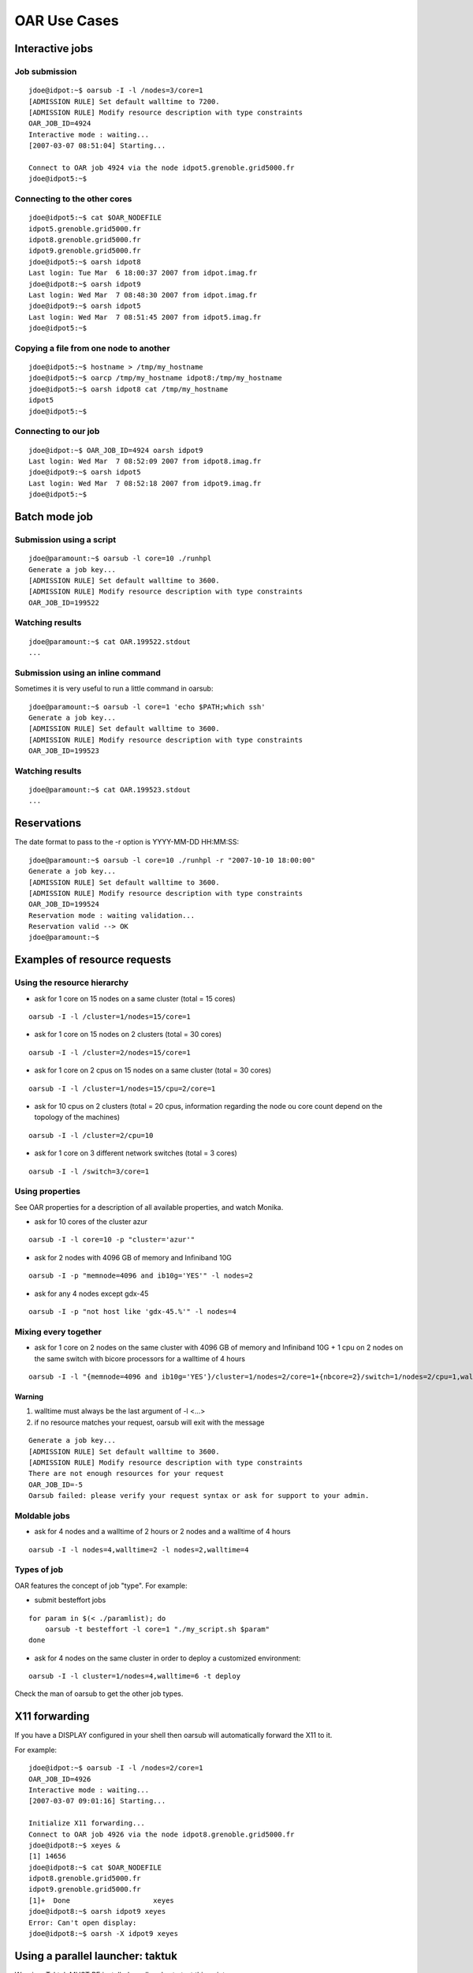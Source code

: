OAR Use Cases
=============

Interactive jobs
----------------

Job submission
~~~~~~~~~~~~~~

::

	jdoe@idpot:~$ oarsub -I -l /nodes=3/core=1
	[ADMISSION RULE] Set default walltime to 7200.
	[ADMISSION RULE] Modify resource description with type constraints
	OAR_JOB_ID=4924
	Interactive mode : waiting...
	[2007-03-07 08:51:04] Starting...

	Connect to OAR job 4924 via the node idpot5.grenoble.grid5000.fr
	jdoe@idpot5:~$

Connecting to the other cores
~~~~~~~~~~~~~~~~~~~~~~~~~~~~~

::

	jdoe@idpot5:~$ cat $OAR_NODEFILE
	idpot5.grenoble.grid5000.fr
	idpot8.grenoble.grid5000.fr
	idpot9.grenoble.grid5000.fr
	jdoe@idpot5:~$ oarsh idpot8
	Last login: Tue Mar  6 18:00:37 2007 from idpot.imag.fr
	jdoe@idpot8:~$ oarsh idpot9
	Last login: Wed Mar  7 08:48:30 2007 from idpot.imag.fr
	jdoe@idpot9:~$ oarsh idpot5
	Last login: Wed Mar  7 08:51:45 2007 from idpot5.imag.fr
	jdoe@idpot5:~$

Copying a file from one node to another
~~~~~~~~~~~~~~~~~~~~~~~~~~~~~~~~~~~~~~~

::

	jdoe@idpot5:~$ hostname > /tmp/my_hostname
	jdoe@idpot5:~$ oarcp /tmp/my_hostname idpot8:/tmp/my_hostname
	jdoe@idpot5:~$ oarsh idpot8 cat /tmp/my_hostname
	idpot5
	jdoe@idpot5:~$

Connecting to our job
~~~~~~~~~~~~~~~~~~~~~

::

	jdoe@idpot:~$ OAR_JOB_ID=4924 oarsh idpot9
	Last login: Wed Mar  7 08:52:09 2007 from idpot8.imag.fr
	jdoe@idpot9:~$ oarsh idpot5
	Last login: Wed Mar  7 08:52:18 2007 from idpot9.imag.fr
	jdoe@idpot5:~$


Batch mode job
--------------

Submission using a script
~~~~~~~~~~~~~~~~~~~~~~~~~

::

	jdoe@paramount:~$ oarsub -l core=10 ./runhpl
	Generate a job key...
	[ADMISSION RULE] Set default walltime to 3600.
	[ADMISSION RULE] Modify resource description with type constraints
	OAR_JOB_ID=199522

Watching results
~~~~~~~~~~~~~~~~

::

	jdoe@paramount:~$ cat OAR.199522.stdout
	...

Submission using an inline command
~~~~~~~~~~~~~~~~~~~~~~~~~~~~~~~~~~

Sometimes it is very useful to run a little command in oarsub:
::

	jdoe@paramount:~$ oarsub -l core=1 'echo $PATH;which ssh'
	Generate a job key...
	[ADMISSION RULE] Set default walltime to 3600.
	[ADMISSION RULE] Modify resource description with type constraints
	OAR_JOB_ID=199523

Watching results
~~~~~~~~~~~~~~~~

::

	jdoe@paramount:~$ cat OAR.199523.stdout
	...


Reservations
------------

The date format to pass to the -r option is YYYY-MM-DD HH:MM:SS:
::

	jdoe@paramount:~$ oarsub -l core=10 ./runhpl -r "2007-10-10 18:00:00"
	Generate a job key...
	[ADMISSION RULE] Set default walltime to 3600.
	[ADMISSION RULE] Modify resource description with type constraints
	OAR_JOB_ID=199524
	Reservation mode : waiting validation...
	Reservation valid --> OK
	jdoe@paramount:~$


Examples of resource requests
-----------------------------

Using the resource hierarchy
~~~~~~~~~~~~~~~~~~~~~~~~~~~~

- ask for 1 core on 15 nodes on a same cluster (total = 15 cores)

::

	oarsub -I -l /cluster=1/nodes=15/core=1

- ask for 1 core on 15 nodes on 2 clusters (total = 30 cores)

::

	oarsub -I -l /cluster=2/nodes=15/core=1

- ask for 1 core on 2 cpus on 15 nodes on a same cluster (total = 30 cores)

::

	oarsub -I -l /cluster=1/nodes=15/cpu=2/core=1

- ask for 10 cpus on 2 clusters (total = 20 cpus, information regarding the
  node ou core count depend on the topology of the machines)

::

	oarsub -I -l /cluster=2/cpu=10

- ask for 1 core on 3 different network switches (total = 3 cores)

::

	oarsub -I -l /switch=3/core=1


Using properties
~~~~~~~~~~~~~~~~

See OAR properties for a description of all available properties, and watch
Monika.

-  ask for 10 cores of the cluster azur

::

	oarsub -I -l core=10 -p "cluster='azur'"

- ask for 2 nodes with 4096 GB of memory and Infiniband 10G

::

	oarsub -I -p "memnode=4096 and ib10g='YES'" -l nodes=2

- ask for any 4 nodes except gdx-45

::

	oarsub -I -p "not host like 'gdx-45.%'" -l nodes=4


Mixing every together
~~~~~~~~~~~~~~~~~~~~~

- ask for 1 core on 2 nodes on the same cluster with 4096 GB of memory and
  Infiniband 10G + 1 cpu on 2 nodes on the same switch with bicore processors
  for a walltime of 4 hours

::

	oarsub -I -l "{memnode=4096 and ib10g='YES'}/cluster=1/nodes=2/core=1+{nbcore=2}/switch=1/nodes=2/cpu=1,walltime=4:0:0"

Warning
_______

1. walltime must always be the last argument of -l <...>
2. if no resource matches your request, oarsub will exit with the message

::

	Generate a job key...
	[ADMISSION RULE] Set default walltime to 3600.
	[ADMISSION RULE] Modify resource description with type constraints
	There are not enough resources for your request
	OAR_JOB_ID=-5
	Oarsub failed: please verify your request syntax or ask for support to your admin.


Moldable jobs
~~~~~~~~~~~~~

- ask for 4 nodes and a walltime of 2 hours or 2 nodes and a walltime of 4 hours

::

	oarsub -I -l nodes=4,walltime=2 -l nodes=2,walltime=4


Types of job
~~~~~~~~~~~~

OAR features the concept of job "type". For example:

- submit besteffort jobs

::

	for param in $(< ./paramlist); do
	    oarsub -t besteffort -l core=1 "./my_script.sh $param"
	done

- ask for 4 nodes on the same cluster in order to deploy a customized
  environment:

::

	oarsub -I -l cluster=1/nodes=4,walltime=6 -t deploy

Check the man of oarsub to get the other job types.


X11 forwarding
--------------

If you have a DISPLAY configured in your shell then oarsub will automatically
forward the X11 to it.

For example:
::

	jdoe@idpot:~$ oarsub -I -l /nodes=2/core=1
	OAR_JOB_ID=4926
	Interactive mode : waiting...
	[2007-03-07 09:01:16] Starting...

	Initialize X11 forwarding...
	Connect to OAR job 4926 via the node idpot8.grenoble.grid5000.fr
	jdoe@idpot8:~$ xeyes &
	[1] 14656
	jdoe@idpot8:~$ cat $OAR_NODEFILE
	idpot8.grenoble.grid5000.fr
	idpot9.grenoble.grid5000.fr
	[1]+  Done                    xeyes
	jdoe@idpot8:~$ oarsh idpot9 xeyes
	Error: Can't open display:
	jdoe@idpot8:~$ oarsh -X idpot9 xeyes

Using a parallel launcher: taktuk
---------------------------------

Warning: Taktuk MUST BE installed on all nodes to test this point

Shell 1
~~~~~~~

Unset DISPLAY so that X does not bother...
__________________________________________

::

	jdoe@idpot:~$ unset DISPLAY

Job submission
______________

::

	jdoe@idpot:~$ oarsub -I -l /nodes=20/core=1
	[ADMISSION RULE] Set default walltime to 7200.
	[ADMISSION RULE] Modify resource description with type constraints
	OAR_JOB_ID=4930
	Interactive mode : waiting...
	[2007-03-07 09:15:13] Starting...

	Connect to OAR job 4930 via the node idpot1.grenoble.grid5000.fr

Running the taktuk command
__________________________

::

	jdoe@idpot1:~$ taktuk -c "oarsh" -f $OAR_FILE_NODES broadcast exec [ date ]
	idcalc12.grenoble.grid5000.fr-1: date (11567): output > Thu May  3 18:56:58 CEST 2007
	idcalc12.grenoble.grid5000.fr-1: date (11567): status > Exited with status 0
	idcalc4.grenoble.grid5000.fr-8: date (31172): output > Thu May  3 19:00:09 CEST 2007
	idcalc2.grenoble.grid5000.fr-2: date (32368): output > Thu May  3 19:01:56 CEST 2007
	idcalc3.grenoble.grid5000.fr-5: date (31607): output > Thu May  3 18:56:44 CEST 2007
	idcalc3.grenoble.grid5000.fr-5: date (31607): status > Exited with status 0
	idcalc7.grenoble.grid5000.fr-13: date (31188): output > Thu May  3 18:59:54 CEST 2007
	idcalc9.grenoble.grid5000.fr-15: date (32426): output > Thu May  3 18:56:45 CEST 2007
	idpot6.grenoble.grid5000.fr-20: date (16769): output > Thu May  3 18:59:54 CEST 2007
	idcalc4.grenoble.grid5000.fr-8: date (31172): status > Exited with status 0
	idcalc5.grenoble.grid5000.fr-9: date (10288): output > Thu May  3 18:56:39 CEST 2007
	idcalc5.grenoble.grid5000.fr-9: date (10288): status > Exited with status 0
	idcalc6.grenoble.grid5000.fr-11: date (11290): output > Thu May  3 18:57:52 CEST 2007
	idcalc6.grenoble.grid5000.fr-11: date (11290): status > Exited with status 0
	idcalc7.grenoble.grid5000.fr-13: date (31188): status > Exited with status 0
	idcalc8.grenoble.grid5000.fr-14: date (10450): output > Thu May  3 18:57:34 CEST 2007
	idcalc8.grenoble.grid5000.fr-14: date (10450): status > Exited with status 0
	idcalc9.grenoble.grid5000.fr-15: date (32426): status > Exited with status 0
	idpot1.grenoble.grid5000.fr-16: date (18316): output > Thu May  3 18:57:19 CEST 2007
	idpot1.grenoble.grid5000.fr-16: date (18316): status > Exited with status 0
	idpot10.grenoble.grid5000.fr-17: date (31547): output > Thu May  3 18:56:27 CEST 2007
	idpot10.grenoble.grid5000.fr-17: date (31547): status > Exited with status 0
	idpot2.grenoble.grid5000.fr-18: date (407): output > Thu May  3 18:56:21 CEST 2007
	idpot2.grenoble.grid5000.fr-18: date (407): status > Exited with status 0
	idpot4.grenoble.grid5000.fr-19: date (2229): output > Thu May  3 18:55:37 CEST 2007
	idpot4.grenoble.grid5000.fr-19: date (2229): status > Exited with status 0
	idpot6.grenoble.grid5000.fr-20: date (16769): status > Exited with status 0
	idcalc2.grenoble.grid5000.fr-2: date (32368): status > Exited with status 0
	idpot11.grenoble.grid5000.fr-6: date (12319): output > Thu May  3 18:59:54 CEST 2007
	idpot7.grenoble.grid5000.fr-10: date (7355): output > Thu May  3 18:57:39 CEST 2007
	idpot5.grenoble.grid5000.fr-12: date (13093): output > Thu May  3 18:57:23 CEST 2007
	idpot3.grenoble.grid5000.fr-3: date (509): output > Thu May  3 18:59:55 CEST 2007
	idpot3.grenoble.grid5000.fr-3: date (509): status > Exited with status 0
	idpot8.grenoble.grid5000.fr-4: date (13252): output > Thu May  3 18:56:32 CEST 2007
	idpot8.grenoble.grid5000.fr-4: date (13252): status > Exited with status 0
	idpot11.grenoble.grid5000.fr-6: date (12319): status > Exited with status 0
	idpot9.grenoble.grid5000.fr-7: date (17810): output > Thu May  3 18:57:42 CEST 2007
	idpot9.grenoble.grid5000.fr-7: date (17810): status > Exited with status 0
	idpot7.grenoble.grid5000.fr-10: date (7355): status > Exited with status 0
	idpot5.grenoble.grid5000.fr-12: date (13093): status > Exited with status 0

Setting the connector definitively and running taktuk again
___________________________________________________________

::

	jdoe@idpot1:~$ export TAKTUK_CONNECTOR=oarsh
	jdoe@idpot1:~$ taktuk -m idpot3 -m idpot4 broadcast exec [ date ]
	idpot3-1: date (12293): output > Wed Mar  7 09:20:25 CET 2007
	idpot4-2: date (7508): output > Wed Mar  7 09:20:19 CET 2007
	idpot3-1: date (12293): status > Exited with status 0
	idpot4-2: date (7508): status > Exited with status 0


Using MPI with OARSH
--------------------

To use MPI, you must setup your MPI stack so that it uses OARSH instead of the
default RSH or SSH connector. All required steps for the main different flavors
of MPI are presented below.

MPICH1
~~~~~~

Mpich1 connector can be changed using the P4_RSHCOMMAND environment variable.
This variable must be set in the shell configuration files. For instance for
bash, within ~/.bashrc

::

	export P4_RSHCOMMAND=oarsh

Please consider setting the P4_GLOBMEMSIZE as well.

You can then run your mpich1 application:

::

	jdoe@idpot4:~/mpi/mpich$ mpirun.mpich -machinefile $OAR_FILE_NODES -np 6 ./hello
	Hello world from process 0 of 6 running on idpot4.grenoble.grid5000.fr
	Hello world from process 4 of 6 running on idpot6.grenoble.grid5000.fr
	Hello world from process 1 of 6 running on idpot4.grenoble.grid5000.fr
	Hello world from process 3 of 6 running on idpot5.grenoble.grid5000.fr
	Hello world from process 2 of 6 running on idpot5.grenoble.grid5000.fr
	Hello world from process 5 of 6 running on idpot6.grenoble.grid5000.fr

MPICH2
~~~~~~

Tested version: 1.0.5p2

MPICH2 uses daemons on nodes that may be started with the "mpdboot" command.
This command takes oarsh has an argument (--rsh=oarsh) and all goes well:

::

	jdoe@idpot2:~/mpi/mpich/mpich2-1.0.5p2/bin$ ./mpicc -o hello ../../../hello.c
	jdoe@idpot2:~/mpi/mpich/mpich2-1.0.5p2/bin$ ./mpdboot --file=$OAR_NODEFILE --rsh=oarsh -n 2
	jdoe@idpot2:~/mpi/mpich/mpich2-1.0.5p2/bin$ ./mpdtrace -l
	idpot2_39441 (129.88.70.2)
	idpot4_36313 (129.88.70.4)
	jdoe@idpot2:~/mpi/mpich/mpich2-1.0.5p2/bin$ ./mpiexec -np 8 ./hello
	Hello world from process 0 of 8 running on idpot2
	Hello world from process 1 of 8 running on idpot4
	Hello world from process 3 of 8 running on idpot4
	Hello world from process 2 of 8 running on idpot2
	Hello world from process 5 of 8 running on idpot4
	Hello world from process 4 of 8 running on idpot2
	Hello world from process 6 of 8 running on idpot2
	Hello world from process 7 of 8 running on idpot4

MVAPICH2
~~~~~~~~

You can use the hydra launcher with the options "-launcher" and
"-launcher-exec", for example:

::

    mpiexec -launcher ssh -launcher-exec /usr/bin/oarsh -f $OAR_NODEFILE -n 4 ./app

LAM/MPI
~~~~~~~

Tested version: 7.1.3

You can use export LAMRSH=oarsh before starting lamboot; otherwise the
"lamboot" command takes -ssi boot_rsh_agent "oarsh" option has an argument
(this is not in the manual!). Also note that OARSH doesn't automatically sends
the environnement of the user, so, you may need to specify the path to LAM
distribution on the nodes with this option: -prefix

::

	jdoe@idpot2:~/mpi/lam$ ./bin/lamboot -prefix ~/mpi/lam \
                                         -ssi boot_rsh_agent "oarsh" \
                                         -d $OAR_FILE_NODES
	jdoe@idpot2:~/mpi/lam$ ./bin/mpirun -np 8 hello
	Hello world from process 2 of 8 running on idpot2
	Hello world from process 3 of 8 running on idpot2
	Hello world from process 0 of 8 running on idpot2
	Hello world from process 1 of 8 running on idpot2
	Hello world from process 4 of 8 running on idpot4
	Hello world from process 6 of 8 running on idpot4
	Hello world from process 5 of 8 running on idpot4
	Hello world from process 7 of 8 running on idpot4

OpenMPI
~~~~~~~

Tested version: 1.1.4

The magic option to use with OpenMPI and OARSH is "-mca pls_rsh_agent "oarsh"".
Also note that OpenMPI works with daemons that are started on the nodes
(orted), but "mpirun" starts them on-demand. The "-prefix" option can help if
OpenMPI is not installed in a standard path on the cluster nodes (you can
replace the "-prefix" option by using the absolute path when invoking the
"mpirun" command).

::

	jdoe@idpot2:~/mpi/openmpi$ ./bin/mpirun -prefix ~/mpi/openmpi \
                                -machinefile $OAR_FILE_NODES \
                                -mca pls_rsh_agent "oarsh" \
                                -np 8 hello
	Hello world from process 0 of 8 running on idpot2
	Hello world from process 4 of 8 running on idpot4
	Hello world from process 1 of 8 running on idpot2
	Hello world from process 5 of 8 running on idpot4
	Hello world from process 2 of 8 running on idpot2
	Hello world from process 6 of 8 running on idpot4
	Hello world from process 7 of 8 running on idpot4
	Hello world from process 3 of 8 running on idpot2

You can make the option "oarsh" automatically by adding it in a configuration
file in the OpenMPI installation directory named
"$OPENMPI_INSTALL_DIR/etc/openmpi-mca-params.conf"

::

    plm_rsh_agent=/usr/bin/oarsh

So, with this configuration, this is transparent for the users.

**Note**: In OpenMPI 1.6, "pls_rsh_agent" was replaced by "orte_rsh_agent".
**Note**: In OpenMPI 1.8, "orte_rsh_agent" was replaced by "plm_rsh_agent".

Intel MPI
~~~~~~~~~
Example using the hydra launcher:
::

    mpiexec.hydra -genvall -f $OAR_NODE_FILE -bootstrap-exec oarsh -env I_MPI_DEBUG 5 -n 8 ./ring

Tests of the CPUSET mechanism
-----------------------------

Processus isolation
~~~~~~~~~~~~~~~~~~~

In this test, we run 4 "yes" commands in a job whose resources is only one core.
(syntax tested with bash as the user's shell)

::

	jdoe@idpot:~$ oarsub -l core=1 "yes > /dev/null & yes > /dev/null & yes > /dev/null & yes > /dev/null"
	[ADMISSION RULE] Set default walltime to 7200.
	[ADMISSION RULE] Modify resource description with type constraints
	OAR_JOB_ID=8683

Then we connect to the node and run ps or top for monitoring purposes:

::

	jdoe@idpot:~$ oarsub -C 8683
	Initialize X11 forwarding...
	Connect to OAR job 8683 via the node idpot9.grenoble.grid5000.fr
	jdoe@idpot9:~$ ps -eo fname,pcpu,psr | grep yes
	yes      23.2   1
	yes      23.1   1
	yes      24.0   1
	yes      23.0   1

This shows that the 4 processus are indeed restricted to the core the job was
assigned to, as expected.

Don't forget to delete your job:

::

	jdoe@idpot:~$ oardel 8683

Using best effort mode jobs
---------------------------

Best effort job campaign
~~~~~~~~~~~~~~~~~~~~~~~~

OAR provides a way to specify that jobs are best effort, which means that the
server can delete them if room is needed to fit other jobs. One can submit such
jobs using the besteffort type of job.

For instance you can run a job campaign as follows:

::

	for param in $(< ./paramlist); do
	    oarsub -t besteffort -l core=1 "./my_script.sh $param"
	done

In this example, the file ./paramlist contains a list of parameters for a
parametric application.

The following demonstrates the mechanism.

Best effort job mechanism
~~~~~~~~~~~~~~~~~~~~~~~~~

Running a besteffort job in a first shell
_________________________________________

::

	jdoe@idpot:~$ oarsub -I -l nodes=23 -t besteffort
	[ADMISSION RULE] Added automatically besteffort resource constraint
	[ADMISSION RULE] Redirect automatically in the besteffort queue
	[ADMISSION RULE] Set default walltime to 7200.
	[ADMISSION RULE] Modify resource description with type constraints
	OAR_JOB_ID=9630
	Interactive mode : waiting...
	[2007-05-10 11:06:25] Starting...

	Initialize X11 forwarding...
	Connect to OAR job 9630 via the node idcalc1.grenoble.grid5000.fr

Running a non best effort job on the same set of resources in a second shell
____________________________________________________________________________

::

	jdoe@idpot:~$ oarsub -I
	[ADMISSION RULE] Set default walltime to 7200.
	[ADMISSION RULE] Modify resource description with type constraints
	OAR_JOB_ID=9631
	Interactive mode : waiting...
	[2007-05-10 11:06:50] Start prediction: 2007-05-10 11:06:50 (Karma = 0.000)
	[2007-05-10 11:06:53] Starting...

	Initialize X11 forwarding...
	Connect to OAR job 9631 via the node idpot9.grenoble.grid5000.fr

As expected, meanwhile the best effort job was stopped (watch the first shell):

::

	jdoe@idcalc1:~$ bash: line 1: 23946 Killed                  /bin/bash -l
	Connection to idcalc1.grenoble.grid5000.fr closed.
	Disconnected from OAR job 9630
	jdoe@idpot:~$

Testing the checkpointing trigger mechanism
-------------------------------------------

Writing the test script
~~~~~~~~~~~~~~~~~~~~~~~

Here is a script feature an infinite loop and a signal handler trigged by
SIGUSR2 (default signal for OAR's checkpointing mechanism).

::

	#!/bin/bash

	handler() { echo "Caught checkpoint signal at: `date`"; echo "Terminating."; exit 0; }
	trap handler SIGUSR2

	cat <<EOF
	Hostname: `hostname`
	Pid: $$
	Starting job at: `date`
	EOF
	while : ; do sleep 1; done

Running the job
~~~~~~~~~~~~~~~

We run the job on 1 core, and a walltime of 1 hour, and ask the job to be
checkpointed if it lasts (and it will indeed) more that walltime - 900 sec = 45
min.

::

	jdoe@idpot:~/oar-2.0/tests/checkpoint$ oarsub -l "core=1,walltime=1:0:0" --checkpoint 900 ./checkpoint.sh
	[ADMISSION RULE] Modify resource description with type constraints
	OAR_JOB_ID=9464
	jdoe@idpot:~/oar-2.0/tests/checkpoint$

Result
~~~~~~

Taking a look at the job output:

::

	jdoe@idpot:~/oar-2.0/tests/checkpoint$ cat OAR.9464.stdout
	Hostname: idpot9
	Pid: 26577
	Starting job at: Fri May  4 19:41:11 CEST 2007
	Caught checkpoint signal at: Fri May  4 20:26:12 CEST 2007
	Terminating.

The checkpointing signal was sent to the job 15 minutes before the walltime as
expected so that the job can finish nicely.

Interactive checkpointing
~~~~~~~~~~~~~~~~~~~~~~~~~

The oardel command provides the capability to raise a checkpoint event
interactively to a job.

We submit the job again

::

	jdoe@idpot:~/oar-2.0/tests/checkpoint$ oarsub -l "core=1,walltime=1:0:0" --checkpoint 900 ./checkpoint.sh
	[ADMISSION RULE] Modify resource description with type constraints
	OAR_JOB_ID=9521

Then run the oardel -c #jobid command...

::

	jdoe@idpot:~/oar-2.0/tests/checkpoint$ oardel -c 9521
	Checkpointing the job 9521 ...DONE.
	The job 9521 was notified to checkpoint itself (send SIGUSR2).

And then watch the job's output:

::

	jdoe@idpot:~/oar-2.0/tests/checkpoint$ cat OAR.9521.stdout
	Hostname: idpot9
	Pid: 1242
	Starting job at: Mon May  7 16:39:04 CEST 2007
	Caught checkpoint signal at: Mon May  7 16:39:24 CEST 2007
	Terminating.

The job terminated as expected.

Testing the mechanism of dependency on an anterior job termination
------------------------------------------------------------------

First Job
~~~~~~~~~

We run a first interactive job in a first Shell

::

	jdoe@idpot:~$ oarsub -I
	[ADMISSION RULE] Set default walltime to 7200.
	[ADMISSION RULE] Modify resource description with type constraints
	OAR_JOB_ID=9458
	Interactive mode : waiting...
	[2007-05-04 17:59:38] Starting...

	Initialize X11 forwarding...
	Connect to OAR job 9458 via the node idpot9.grenoble.grid5000.fr
	jdoe@idpot9:~$

And leave that job pending.

Second Job
~~~~~~~~~~

Then we run a second job in another Shell, with a dependence on the first one

::

	jdoe@idpot:~$ oarsub -I -a 9458
	[ADMISSION RULE] Set default walltime to 7200.
	[ADMISSION RULE] Modify resource description with type constraints
	OAR_JOB_ID=9459
	Interactive mode : waiting...
	[2007-05-04 17:59:55] Start prediction: 2007-05-04 19:59:39 (Karma = 4.469)

So this second job is waiting for the first job walltime (or sooner
termination) to be reached to start.

Job dependency in action
~~~~~~~~~~~~~~~~~~~~~~~~

We do a logout on the first interactive job...

::

	jdoe@idpot9:~$ logout
	Connection to idpot9.grenoble.grid5000.fr closed.
	Disconnected from OAR job 9458
	jdoe@idpot:~$

... then watch the second Shell and see the second job starting

::

	[2007-05-04 18:05:05] Starting...

	Initialize X11 forwarding...
	Connect to OAR job 9459 via the node idpot7.grenoble.grid5000.fr

... as expected.
